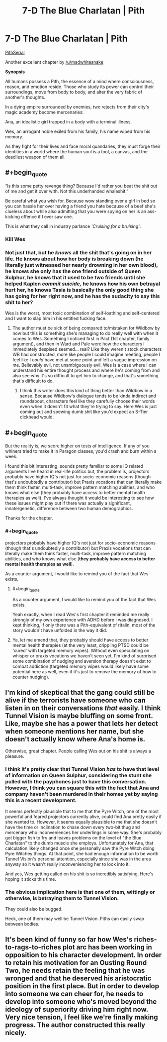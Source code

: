 #+TITLE: 7-D The Blue Charlatan | Pith

* 7-D The Blue Charlatan | Pith
:PROPERTIES:
:Author: TheFlameTest2
:Score: 25
:DateUnix: 1595428970.0
:END:
[[https://pithserial.com/2020/07/21/7-d-the-blue-charlatan/][PithSerial]]

Another excellent chapter by [[/u/madwhitesnake]]

*Synopsis*

All humans possess a Pith, the essence of a mind where consciousness, reason, and emotion reside. Those who study its power can control their surroundings, move from body to body, and alter the very fabric of another's thoughts.

In a dying empire surrounded by enemies, two rejects from their city's magic academy become mercenaries:

Ana, an idealistic girl trapped in a body with a terminal illness.

Wes, an arrogant noble exiled from his family, his name wiped from his memory.

As they fight for their lives and face moral quandaries, they must forge their identities in a world where the human soul is a tool, a canvas, and the deadliest weapon of them all.


** #+begin_quote
  “Is this some petty revenge thing?  Because I'd rather you beat the shit out of me and get it over with.  Not this underhanded whaleshit.”
#+end_quote

Be careful what you wish for. Because wow standing over a girl in bed so you can hassle her over having a friend you hate because of a beef she's clueless about while also admitting that you were spying on her is an ass-kicking offence if I ever saw one.

This is what they call in industry parlance /'Cruising for a bruising'/.
:PROPERTIES:
:Author: muns4colleg
:Score: 7
:DateUnix: 1595442781.0
:END:

*** Kill Wes
:PROPERTIES:
:Author: dapperAF
:Score: 5
:DateUnix: 1595443005.0
:END:


*** Not just that, but he /knows/ all the shit that's going on in her life. He knows about how her body is breaking down (he literally just witnessed her nearly drowning in her own blood), he knows she only has the one friend outside of Queen Sulphur, he knows that it used to be two friends until she helped Kaplen /commit suicide,/ he knows how his own betrayal hurt her, he knows Tasia is basically the only good thing she has going for her right now, and he has the audacity to say this shit to her?

Wes is the worst, most toxic combination of self-loathing and self-centered and I want to slap him in his entitled fucking face.
:PROPERTIES:
:Author: Don_Alverzo
:Score: 5
:DateUnix: 1595462984.0
:END:

**** The author must be sick of being compared to/mistaken for Wildbow by now but this is something she's managing to do really well with when it comes to Wes. Something I noticed first in Pact (1st chapter, family argument), and then in Ward and Pale were how the characters I immediately despised seemed... real? Like they weren't stock characters WB had constructed, more like people I could imagine meeting, people I feel like I /could/ have met at some point and left a vague impression on me. Believably evil, not unambiguously evil. Wes is a case where I can understand his entire thought process and where he's coming from and also see why it's so difficult to get him to change, and that's something that's difficult to do.
:PROPERTIES:
:Author: slogancontagion
:Score: 5
:DateUnix: 1595573830.0
:END:

***** I think this writer does this kind of thing better than Wildbow in a sense. Because Wildbow's dialogue tends to be kinda indirect and roundabout, characters feel like they carefully choose their words even when it doesn't fit what they're trying to say. Here Wes is just coming out and spewing dumb shit like you'd expect an S-Tier dickhead would.
:PROPERTIES:
:Author: muns4colleg
:Score: 3
:DateUnix: 1595609028.0
:END:


** #+begin_quote
  But the reality is, we score higher on tests of intelligence.  If any of you whiners tried to make it in Paragon classes, you'd crash and burn within a week. 
#+end_quote

I found this bit interesting, sounds pretty familiar to some IQ related arguments I've heard in real-life politics but, the problem is, projectors probably have higher IQ's not just for socio-economic reasons (though that's undoubtedly a contributor) but Praxis vocations that can literally make them think faster, multi-task, improve pattern matching abilities, and who knows what else (they probably have access to better mental health therapies as well). I've always thought it would be interesting to see how these issues might play out if there was actually a significant, innate/genetic, difference between two human demographics.

Thanks for the chapter.
:PROPERTIES:
:Author: babalook
:Score: 8
:DateUnix: 1595445995.0
:END:

*** #+begin_quote
  projectors probably have higher IQ's not just for socio-economic reasons (though that's undoubtedly a contributor) but Praxis vocations that can literally make them think faster, multi-task, improve pattern matching abilities, and who knows what else (*they probably have access to better mental health therapies as well*).
#+end_quote

As a counter argument, I would like to remind you of the fact that Wes exists.
:PROPERTIES:
:Author: Don_Alverzo
:Score: 7
:DateUnix: 1595462272.0
:END:

**** #+begin_quote
  As a counter argument, I would like to remind you of the fact that Wes exists.
#+end_quote

Yeah exactly, when I read Wes's first chapter it reminded me really strongly of my own experience with ADHD before I was diagnosed. I kept thinking, if only there was a Pith-equivalent of ritalin, most of the story wouldn't have unfolded in the way it did.
:PROPERTIES:
:Author: slogancontagion
:Score: 7
:DateUnix: 1595572410.0
:END:


**** Ya, let me amend that, they probably should have access to better mental health therapies (at the very least, crippling PTSD could be 'cured' with targeted memory wipes). Without even speculating on whisper or praxis vocations we haven't seen yet, I'm kind of surprised some combination of nudging and aversion therapy doesn't exist to combat addiction (targeted memory wipes would likely have some potential here as well, even if it's just to remove the memory of how to counter nudging).
:PROPERTIES:
:Author: babalook
:Score: 2
:DateUnix: 1595521873.0
:END:


** I'm kind of skeptical that the gang could still be alive if the terrorists have someone who can listen in on their conversations /that/ easily. I think Tunnel Vision is maybe bluffing on some front. Like, maybe she has a power that lets her detect when someone mentions her name, but she doesn't actually know where Ana's home is.

Otherwise, great chapter. People calling Wes out on his shit is always a pleasure.
:PROPERTIES:
:Author: CouteauBleu
:Score: 5
:DateUnix: 1595455256.0
:END:

*** I think it's pretty clear that Tunnel Vision /has/ to have that level of information on Queen Sulphur, considering the stunt she pulled with the payphones just to have this conversation. However, I think you can square this with the fact that Ana and company haven't been murdered in their homes yet by saying this is a recent development.

It seems perfectly plausible that to me that the Pyre Witch, one of the most powerful and feared projectors currently alive, could find Ana pretty easily if she wanted to. However, it seems equally plausible to me that she doesn't have the time or inclination to chase down every two-bit thug and mercenary who inconveniences her underlings in some way. She's probably got bigger fish to fry and leaves problems on the level of "the Blue Charlatan" to the dumb muscle she employs. Unfortunately for Ana, that calculation likely changed once she personally saw the Pyre Witch doing Pyre Witchey things. At that point, she had enough information to be worth Tunnel Vision's personal attention, especially since she was in the area anyway so it wasn't really inconveniencing her to look into it.

And yes, Wes getting called on his shit is so incredibly satisfying. Here's hoping it sticks this time.
:PROPERTIES:
:Author: Don_Alverzo
:Score: 3
:DateUnix: 1595464114.0
:END:


*** The obvious implication here is that one of them, wittingly or otherwise, is betraying them to Tunnel Vision.

They could also be bugged.

Heck, one of them may well be Tunnel Vision. Piths can easily swap between bodies.
:PROPERTIES:
:Author: Brell4Evar
:Score: 1
:DateUnix: 1595533740.0
:END:


** It's been kind of funny so far how Wes's riches-to-rags-to-riches plot arc has been working in opposition to his character development. In order to retain his motivation for an Ousting Round Two, he needs retain the feeling that he was wronged and that he deserved his aristocratic position in the first place. But in order to develop into someone we can cheer for, he needs to develop into someone who's moved beyond the ideology of superiority driving him right now. Very nice tension, I feel like we're finally making progress. The author constructed this really nicely.
:PROPERTIES:
:Author: slogancontagion
:Score: 6
:DateUnix: 1595572940.0
:END:
